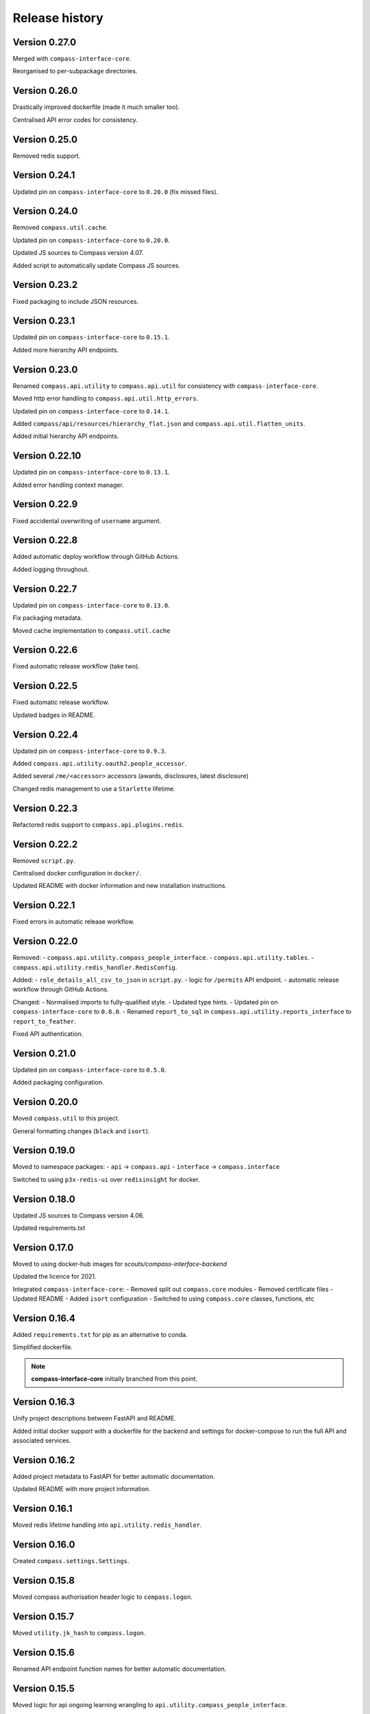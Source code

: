 Release history
===============

Version 0.27.0
--------------

Merged with ``compass-interface-core``.

Reorganised to per-subpackage directories.

Version 0.26.0
--------------

Drastically improved dockerfile (made it much smaller too).

Centralised API error codes for consistency.

Version 0.25.0
--------------

Removed redis support.

Version 0.24.1
--------------

Updated pin on ``compass-interface-core`` to ``0.20.0`` (fix missed files).

Version 0.24.0
--------------

Removed ``compass.util.cache``.

Updated pin on ``compass-interface-core`` to ``0.20.0``.

Updated JS sources to Compass version 4.07.

Added script to automatically update Compass JS sources.

Version 0.23.2
--------------

Fixed packaging to include JSON resources.

Version 0.23.1
--------------

Updated pin on ``compass-interface-core`` to ``0.15.1``.

Added more hierarchy API endpoints.

Version 0.23.0
--------------

Renamed ``compass.api.utility`` to ``compass.api.util`` for consistency with
``compass-interface-core``.

Moved http error handling to ``compass.api.util.http_errors``.

Updated pin on ``compass-interface-core`` to ``0.14.1``.

Added ``compass/api/resources/hierarchy_flat.json`` and
``compass.api.util.flatten_units``.

Added initial hierarchy API endpoints.


Version 0.22.10
---------------

Updated pin on ``compass-interface-core`` to ``0.13.1``.

Added error handling context manager.

Version 0.22.9
--------------

Fixed accidental overwriting of ``username`` argument.

Version 0.22.8
--------------

Added automatic deploy workflow through GitHub Actions.

Added logging throughout.

Version 0.22.7
--------------

Updated pin on ``compass-interface-core`` to ``0.13.0``.

Fix packaging metadata.

Moved cache implementation to ``compass.util.cache``

Version 0.22.6
--------------

Fixed automatic release workflow (take two).

Version 0.22.5
--------------

Fixed automatic release workflow.

Updated badges in README.

Version 0.22.4
--------------

Updated pin on ``compass-interface-core`` to ``0.9.3``.

Added ``compass.api.utility.oauth2.people_accessor``.

Added several ``/me/<accessor>`` accessors (awards, disclosures, latest disclosure)

Changed redis management to use a ``Starlette`` lifetime.

Version 0.22.3
--------------

Refactored redis support to ``compass.api.plugins.redis``.

Version 0.22.2
--------------

Removed ``script.py``.

Centralised docker configuration in ``docker/``.

Updated README with docker information and new installation instructions.

Version 0.22.1
--------------

Fixed errors in automatic release workflow.

Version 0.22.0
--------------

Removed:
- ``compass.api.utility.compass_people_interface``.
- ``compass.api.utility.tables``.
- ``compass.api.utility.redis_handler.RedisConfig``.

Added:
- ``role_details_all_csv_to_json`` in ``script.py``.
- logic for ``/permits`` API endpoint.
- automatic release workflow through GitHub Actions.

Changed:
- Normalised imports to fully-qualified style.
- Updated type hints.
- Updated pin on ``compass-interface-core`` to ``0.8.0``.
- Renamed ``report_to_sql`` in ``compass.api.utility.reports_interface`` to
``report_to_feather``.

Fixed API authentication.

Version 0.21.0
--------------

Updated pin on ``compass-interface-core`` to ``0.5.0``.

Added packaging configuration.

Version 0.20.0
--------------

Moved ``compass.util`` to this project.

General formatting changes (``black`` and ``isort``).

Version 0.19.0
--------------

Moved to namespace packages:
- ``api`` -> ``compass.api``
- ``interface`` -> ``compass.interface``

Switched to using ``p3x-redis-ui`` over ``redisinsight`` for docker.

Version 0.18.0
--------------

Updated JS sources to Compass version 4.06.

Updated requirements.txt

Version 0.17.0
--------------

Moved to using docker-hub images for *scouts/compass-interface-backend*

Updated the licence for 2021.

Integrated ``compass-interface-core``:
- Removed split out ``compass.core`` modules
- Removed certificate files
- Updated README
- Added ``isort`` configuration
- Switched to using ``compass.core`` classes, functions, etc

Version 0.16.4
--------------

Added ``requirements.txt`` for pip as an alternative to conda.

Simplified dockerfile.

.. note:: **compass-interface-core** initially branched from this point.

Version 0.16.3
--------------

Unify project descriptions between FastAPI and README.

Added initial docker support with a dockerfile for the backend and settings for
docker-compose to run the full API and associated services.

Version 0.16.2
--------------

Added project metadata to FastAPI for better automatic documentation.

Updated README with more project information.

Version 0.16.1
--------------

Moved redis lifetime handling into ``api.utility.redis_handler``.

Version 0.16.0
--------------

Created ``compass.settings.Settings``.

Version 0.15.8
--------------

Moved compass authorisation header logic to ``compass.logon``.

Version 0.15.7
--------------

Moved ``utility.jk_hash`` to ``compass.logon``.

Version 0.15.6
--------------

Renamed API endpoint function names for better automatic documentation.

Version 0.15.5
--------------

Moved logic for api ongoing learning wrangling to
``api.utility.compass_people_interface``.

Version 0.15.4
--------------

Added ``/me/ongoing-training`` API endpoint.

Version 0.15.3
--------------

Added option to only get mandatory ongoing learning information from ``CompassPeopleScraper.get_training_tab``.


Version 0.15.2
--------------

Added ``/me/permits`` API endpoint.

Version 0.15.1
--------------

Added ``/me/roles`` API endpoint.

Version 0.15.0
--------------

Changed return type of ``/me`` API endpoint to ``Member`` model.

Version 0.14.2
--------------

Changed API login flow logic to validate member numbers.

Version 0.14.1
--------------

Removed entire jQuery source from JS sources.

Added ``CompassPeople.get_roles``.

Version 0.14.0
--------------

Integrated authentication against Compass into the API.

Version 0.13.9
--------------

Added logic to ``/me`` API endpoint.

Fixed import location.

Version 0.13.8
--------------

Added oauth2 utility functions in ``api.utility``.

Version 0.13.7
--------------

Added experimental ``PeriodicTimer`` class.

Version 0.13.6
--------------

Migrated to using custom ``CompassError`` exception types in ``compass.logon``.

Version 0.13.5
--------------

Wrote redis cache plugin.

Version 0.13.4
--------------

Updated installation instructions.

Created ``api.schemas.auth``.

Version 0.13.3
--------------

Added custom exception types for the ``compass`` module.

Version 0.13.2
--------------

Moved ``api.database.interface`` to ``api.utility.reports_interface`` and
combine with ``api.database.database``.

Moved ``api.database.tables`` to ``api.utility.tables``,

Version 0.13.1
--------------

Updated metadate:
- use strong emphasis for venv suggestion
- added progress to API routes sketch
- simplified ``.gitignore``.
- renamed ``certs/`` to ``certificates/``

Version 0.13.0
--------------

Added installation instructions in README.

Version 0.12.2
--------------

Fixed mandatory ongoing learning API endpoint.

Added mandatory ongoing learning schema.

Version 0.12.1
--------------

Increased type strictness in ``api.schemas.member``.

Added (broken) mandatory ongoing learning API endpoint.

Version 0.12.0
--------------

Updated project metadata:
- Added licence information (MIT)
- Expanded README
- Updated dependencies

Added logic for member roles endpoint.

Version 0.11.1
--------------

Fixed bug in project root detection.

Version 0.11.0
--------------

Added main API router.

Added sketch of proposed API routes.

Version 0.10.6
--------------

Added draft of initial API routes for member accessors.

Version 0.10.5
--------------

Added draft of API database functionality.

Version 0.10.4
--------------

Added custom exception types for reports.

``reports.get_report`` now returns bytes.

Version 0.10.3
--------------

Added first pydantic schemas for member types.

Version 0.10.2
--------------

Enabled SSL checks

Version 0.10.1
--------------

Fixed invalid certificates error by vendoring certificates.

Version 0.10.0
--------------

Namespaced modules as ``compass.*``.

Version 0.9.9
-------------

Created ``compass_reports``.

Version 0.9.8
-------------

Move ``compass_read`` to ``interface``.

First working report exports (Regional Appointments Report).

Version 0.9.7
-------------

Removed ``safe_xpath``.

Version 0.9.6
-------------

Moved ``compass_people.cast`` to ``utility``.

Added return type hints to some functions in ``compass_people``.

Version 0.9.5
-------------

Moved training parsing from ``CompassPeople`` to ``CompassPeopleScraper``.

Version 0.9.4
-------------

Moved roles parsing from ``CompassPeople`` to ``CompassPeopleScraper``.

Version 0.9.3
-------------

Moved permit parsing from ``CompassPeople`` to ``CompassPeopleScraper``.

Version 0.9.2
-------------

Added David Breakwell's ``compassread2.php`` recipe.

Fix requirements file to use Python 3.8.

Added role data properties (``CompassLogon.current_role``,
``CompassLogon.roles_dict``).

Version 0.9.1
-------------

Added ``cast`` function to coerce types.

Version 0.9.0
-------------

Added ``CompassPeopleScraper.get``.

Added permit functions through ``CompassPeopleScraper.get_permits_tab`` and
``CompassPeople._permits_tab``.

Version 0.8.0
-------------

Use ``LiveData`` to get section type.

Rename ``get_units_from_numeric_level`` to
``get_descendants_from_numeric_level``.

Version 0.7.3
-------------

Bugfixes in ``CompassLogon``.

Version 0.7.2
-------------

Broke out ``get_report`` in ``script.py``.

Return PLPs and role data in addition to mandatory learning in
``CompassPeople._training_tab``.

Version 0.7.1
-------------

Generate ``CompassHierarchy.hierarchy_levels`` more dynamically.

Version 0.7.0
-------------

Substantially refactored ``CompassLogon``.

Version 0.6.0
-------------

Standardised interchange format between scraper and interface classes.

Added ``keep_non_volunteer_roles`` argument to ``CompassPeople._roles_tab``

Version 0.5.1
-------------

Fixed imports in ``script.py``

Added common utility methods.

Version 0.5.0
-------------

Refactored ``compass_data`` to modules (``compass_(hierarchy|logon|people)``, ``utility``)

Version 0.4.0
-------------

Changed:
- Moved ``compass_data.py`` to ``src/`` directory

Version 0.3.3
-------------

Added:
- Dependency information in ``environment.yml``
- Configuration for *black*

Standardised variable names in ``script.py``

Version 0.3.2
-------------

Added ``script.py`` file.

Version 0.3.1
-------------

Internal refactor, exposed ``CompassLogon.session`` directly.

Version 0.3.0
-------------

Initial import of the ``compass_data.py`` script into version control.
